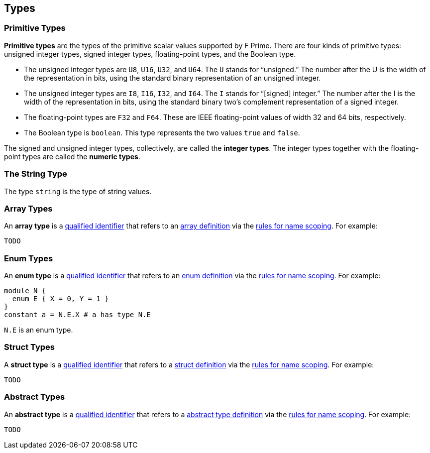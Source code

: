 == Types

=== Primitive Types

*Primitive types* are the types of the primitive scalar values supported
by F Prime. There are four kinds of primitive
types: unsigned integer types, signed integer types, floating-point
types, and the Boolean type.

* The unsigned integer types are `U8`, `U16`, `U32`, and `U64`. The `U`
stands for "`unsigned.`" The number after the U is the width of the
representation in bits, using the standard binary representation of an
unsigned integer.

* The unsigned integer types are `I8`, `I16`, `I32`, and `I64`. The `I`
stands for "`[signed] integer.`" The number after the I is the width of
the representation in bits, using the standard binary two's complement
representation of a signed integer.

* The floating-point types are `F32` and `F64`. These are IEEE
floating-point values of width 32 and 64 bits, respectively.

* The Boolean type is `boolean`.
This type represents the two values `true` and `false`.

The signed and unsigned integer types, collectively, are called the
*integer types*.
The integer types together with the floating-point types are called the
*numeric types*.

=== The String Type

The type `string` is the type of string values.

=== Array Types

An *array type* is a
<<Scoping-of-Names_Qualified-Identifiers,qualified identifier>> that 
refers to an
<<Definitions_Array-Definitions,array definition>> via the
<<Scoping-of-Names_Resolution-of-Qualified-Identifiers,rules for name 
scoping>>. For example:

[source,fpp]
----
TODO
----

=== Enum Types

An *enum type* is a
<<Scoping-of-Names_Qualified-Identifiers,qualified
identifier>> that refers to an
<<Definitions_Enum-Definitions,enum definition>> via the
<<Scoping-of-Names_Resolution-of-Qualified-Identifiers,rules
for name scoping>>. For example:

[source,fpp]
----
module N {
  enum E { X = 0, Y = 1 }
}
constant a = N.E.X # a has type N.E
----

`N.E` is an enum type.

=== Struct Types

A *struct type* is a
<<Scoping-of-Names_Qualified-Identifiers,qualified identifier>> that 
refers to a
<<Definitions_Struct-Definitions,struct definition>> via the
<<Scoping-of-Names_Resolution-of-Qualified-Identifiers,rules for name 
scoping>>. For example:

[source,fpp]
----
TODO
----

=== Abstract Types

An *abstract type* is a
<<Scoping-of-Names_Qualified-Identifiers,qualified identifier>> that refers to 
a
<<Definitions_Abstract-Type-Definitions,abstract type 
definition>> via the
<<Scoping-of-Names_Resolution-of-Qualified-Identifiers,rules for name 
scoping>>. For example:

[source,fpp]
----
TODO
----
